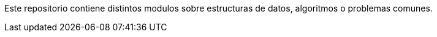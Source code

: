 Este repositorio contiene distintos modulos sobre estructuras de datos, algoritmos o problemas comunes.